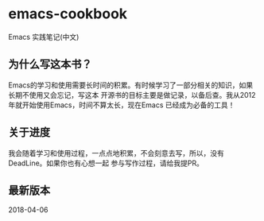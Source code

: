 * emacs-cookbook
  Emacs 实践笔记(中文)

** 为什么写这本书？
   Emacs的学习和使用需要长时间的积累。有时候学习了一部分相关的知识，如果长期不使用又会忘记，写这本
   开源书的目标主要是做记录，以备后查。我从2012年就开始使用Emacs，时间不算太长，现在Emacs
   已经成为必备的工具！

** 关于进度
   我会随着学习和使用过程，一点点地积累，不会刻意去写，所以，没有DeadLine。如果你也有心想一起
   参与写作过程，请给我提PR。

** 最新版本
   2018-04-06

